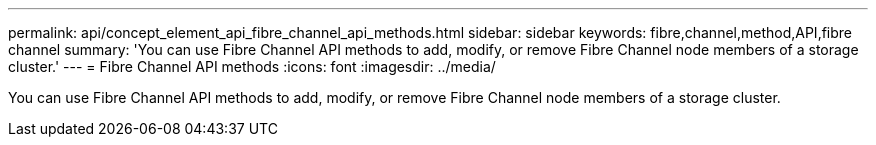 ---
permalink: api/concept_element_api_fibre_channel_api_methods.html
sidebar: sidebar
keywords: fibre,channel,method,API,fibre channel
summary: 'You can use Fibre Channel API methods to add, modify, or remove Fibre Channel node members of a storage cluster.'
---
= Fibre Channel API methods
:icons: font
:imagesdir: ../media/

[.lead]
You can use Fibre Channel API methods to add, modify, or remove Fibre Channel node members of a storage cluster.
